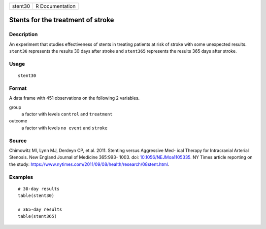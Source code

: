 ======= ===============
stent30 R Documentation
======= ===============

Stents for the treatment of stroke
----------------------------------

Description
~~~~~~~~~~~

An experiment that studies effectiveness of stents in treating patients
at risk of stroke with some unexpected results. ``stent30`` represents
the results 30 days after stroke and ``stent365`` represents the results
365 days after stroke.

Usage
~~~~~

::

   stent30

Format
~~~~~~

A data frame with 451 observations on the following 2 variables.

group
   a factor with levels ``control`` and ``treatment``

outcome
   a factor with levels ``no event`` and ``stroke``

Source
~~~~~~

Chimowitz MI, Lynn MJ, Derdeyn CP, et al. 2011. Stenting versus
Aggressive Med- ical Therapy for Intracranial Arterial Stenosis. New
England Journal of Medicine 365:993- 1003. doi:
`10.1056/NEJMoa1105335 <https://doi.org/10.1056/NEJMoa1105335>`__. NY
Times article reporting on the study:
https://www.nytimes.com/2011/09/08/health/research/08stent.html.

Examples
~~~~~~~~

::


   # 30-day results
   table(stent30)

   # 365-day results
   table(stent365)


